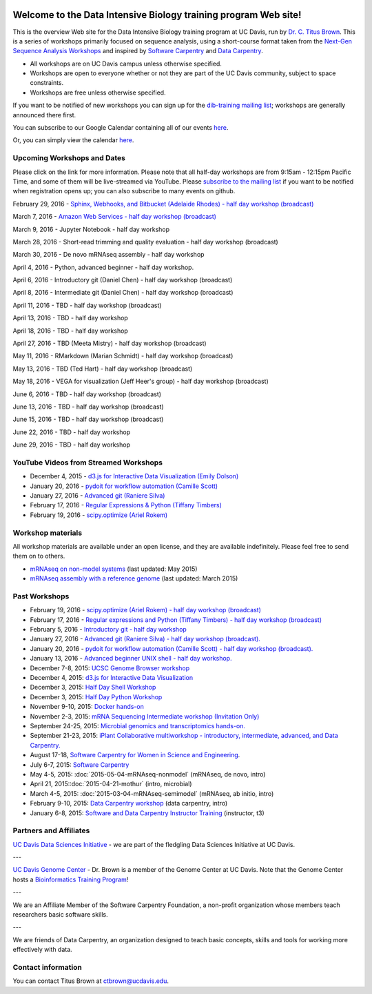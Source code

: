 .. image:: _static/school_college_marks_vetmed.gif
   :target: http://www.vetmed.ucdavis.edu/index.cfm
   :align: right

Welcome to the Data Intensive Biology training program Web site!
================================================================

This is the overview Web site for the Data Intensive Biology training
program at UC Davis, run by `Dr. C. Titus Brown
<http://ivory.idyll.org/lab/>`__.  This is a series of workshops
primarily focused on sequence analysis, using a short-course format
taken from the `Next-Gen Sequence Analysis Workshops
<http://angus.readthedocs.org/>`__ and inspired by `Software Carpentry
<http://software-carpentry.org/>`__ and `Data Carpentry
<http://datacarpentry.org>`__.

* All workshops are on UC Davis campus unless otherwise specified.
* Workshops are open to everyone whether or not they are part
  of the UC Davis community, subject to space constraints.
* Workshops are free unless otherwise specified.

If you want to be notified of new workshops you can sign up for the
`dib-training mailing list
<http://lists.idyll.org/listinfo/dib-training>`__; workshops are
generally announced there first.

You can subscribe to our Google Calendar containing all of our events 
`here <https://calendar.google.com/calendar/render?src=mqcgc13fqifh9ocb7l8novguik@group.calendar.google.com&ctz=America/Los_Angeles#details_2%7Cdtv-bXFjZ2MxM2ZxaWZoOW9jYjdsOG5vdmd1aWtAZ3JvdXAuY2FsZW5kYXIuZ29vZ2xlLmNvbQ-0-0>`__.

Or, you can simply view the calendar `here <https://calendar.google.com/calendar/embed?src=mqcgc13fqifh9ocb7l8novguik%40group.calendar.google.com&ctz=America/Los_Angeles>`__.



Upcoming Workshops and Dates
----------------------------

Please click on the link for more information.  Please note that all
half-day workshops are from 9:15am - 12:15pm Pacific Time, and some of
them will be live-streamed via YouTube.  Please `subscribe to the mailing
list <http://lists.idyll.org/listinfo/dib-training>`__ if you want to
be notified when registration opens up; you can also subscribe to many events
on github.


February 29, 2016 - `Sphinx, Webhooks, and Bitbucket (Adelaide Rhodes) - half day workshop (broadcast) <http://dib-training.readthedocs.org/en/pub/2016-02-29-sph-webh-bitb-lr.html>`__ 

March 7, 2016 - `Amazon Web Services - half day workshop (broadcast) <http://dib-training.readthedocs.org/en/pub/2016-03-03-aws-br.html>`__

March 9, 2016 - Jupyter Notebook - half day workshop

.. March 9, 2016 - `Jupyter Notebook - half day workshop <http://dib-training.readthedocs.org/en/pub/2016-03-09-jupyter-notebook.html>`__

March 28, 2016 - Short-read trimming and quality evaluation - half day workshop (broadcast)

March 30, 2016 - De novo mRNAseq assembly - half day workshop

April 4, 2016 - Python, advanced beginner - half day workshop.

April 6, 2016 - Introductory git (Daniel Chen) - half day workshop (broadcast)

April 8, 2016 - Intermediate git (Daniel Chen) - half day workshop (broadcast)

April 11, 2016 - TBD - half day workshop (broadcast)

April 13, 2016 - TBD - half day workshop

April 18, 2016 - TBD - half day workshop

April 27, 2016 - TBD (Meeta Mistry) - half day workshop (broadcast)

May 11, 2016 - RMarkdown (Marian Schmidt) - half day workshop (broadcast)

May 13, 2016 - TBD (Ted Hart) - half day workshop (broadcast)

May 18, 2016 - VEGA for visualization (Jeff Heer's group) - half day workshop (broadcast)

June 6, 2016 - TBD - half day workshop (broadcast)

June 13, 2016 - TBD - half day workshop (broadcast)

June 15, 2016 - TBD - half day workshop (broadcast)

June 22, 2016 - TBD - half day workshop

June 29, 2016 - TBD - half day workshop

.. Planned workshops
.. -----------------

.. These are tentative dates and topics; we will post details about
.. the workshops closer to the date.  

.. nov 9, 10 - microbial genomics, transcriptomics
.. dec 3, 4 - metagenome assembly/foo
.. oct 5-6 - workflow tracking, automation, and reproducibility hands-on

YouTube Videos from Streamed Workshops
--------------------------------------

* December 4, 2015 - `d3.js for Interactive Data Visualization (Emily Dolson) <https://www.youtube.com/watch?v=eIrZjVH0Zcg>`__
* January 20, 2016 - `pydoit for workflow automation (Camille Scott) <http://www.youtube.com/watch?v=EfD9bWmL-1M&t=20m20s>`__
* January 27, 2016 - `Advanced git (Raniere Silva) <https://www.youtube.com/watch?v=JTnIDMn47Pk&feature=youtu.be>`__
* February 17, 2016 - `Regular Expressions & Python (Tiffany Timbers) <https://www.youtube.com/watch?v=GklxBhgUR4g>`__
* February 19, 2016 - `scipy.optimize (Ariel Rokem) <http://www.youtube.com/watch?v=0eFokR-ikaA>`__


Workshop materials
------------------

All workshop materials are available under an open license, and they are
available indefinitely.  Please feel free to send them on to others.

* `mRNAseq on non-model systems <http://2015-may-nonmodel.readthedocs.org/en/dev/>`__ (last updated: May 2015)
* `mRNAseq assembly with a reference genome <http://2015-mar-semimodel.readthedocs.org/en/latest/>`__ (last updated: March 2015)

Past Workshops
--------------
.. * November 19-20, 2015: `Advanced IPython Notebook/Project Jupyter <http://dib-training.readthedocs.org/en/pub/2015-11-19-ipython-jupyter.html>`__

* February 19, 2016 - `scipy.optimize (Ariel Rokem) - half day workshop (broadcast) <http://dib-training.readthedocs.org/en/pub/2016-02-19-scipy-lr.html>`__ 
* February 17, 2016 - `Regular expressions and Python (Tiffany Timbers) - half day workshop (broadcast) <http://dib-training.readthedocs.org/en/pub/2016-02-17-regular-expressions-python.html>`__ 
* February 5, 2016 - `Introductory git - half day workshop <http://dib-training.readthedocs.org/en/pub/2016-02-05-intro-git.html>`__
* January 27, 2016 - `Advanced git (Raniere Silva) - half day workshop (broadcast). <http://dib-training.readthedocs.org/en/pub/2016-01-27-adv-git-lr.html>`__
* January 20, 2016 - `pydoit for workflow automation (Camille Scott) - half day workshop (broadcast). <http://dib-training.readthedocs.org/en/pub/2016-01-20-pydoit-lr.html>`__
* January 13, 2016 - `Advanced beginner UNIX shell - half day workshop. <http://dib-training.readthedocs.org/en/pub/2016-01-13-adv-beg-shell.html>`__
* December 7-8, 2015: `UCSC Genome Browser workshop <http://training.bioinformatics.ucdavis.edu/2015/07/14/ucsc-genome-browser-workshop-december-7-8-2015/>`__
* December 4, 2015: `d3.js for Interactive Data Visualization <http://dib-training.readthedocs.org/en/pub/2015-12-04-d3js.html>`__
* December 3, 2015: `Half Day Shell Workshop <http://dib-training.readthedocs.org/en/pub/2015-12-03-shell-halfday.html>`__
* December 3, 2015: `Half Day Python Workshop <http://dib-training.readthedocs.org/en/pub/2015-12-03-python-halfday.html>`__
* November 9-10, 2015: `Docker hands-on <http://dib-training.readthedocs.org/en/pub/2015-11-09-docker.html>`__
* November 2-3, 2015: `mRNA Sequencing Intermediate workshop (Invitation Only) <http://dib-training.readthedocs.org/en/pub/2015-11-02-mRNAseq-intermediate.html>`__
* September 24-25, 2015: `Microbial genomics and transcriptomics hands-on. <2015-09-24-microbes.html>`__
* September 21-23, 2015: `iPlant Collaborative multiworkshop - introductory, intermediate, advanced, and Data Carpentry. <2015-09-iplant.html>`__
* August 17-18, `Software Carpentry for Women in Science and Engineering <http://camillescott.github.io/2015-08-16-ucdavis-wise/>`__.
* July 6-7, 2015: `Software Carpentry <http://dib-lab.github.io/2015-07-06-ucdavis/>`__
* May 4-5, 2015: :doc:`2015-05-04-mRNAseq-nonmodel` (mRNAseq, de novo, intro)
* April 21, 2015::doc:`2015-04-21-mothur` (intro, microbial)
* March 4-5, 2015: :doc:`2015-03-04-mRNAseq-semimodel` (mRNAseq, ab initio, intro)
* February 9-10, 2015: `Data Carpentry workshop <http://datacarpentry.github.io/2015-02-09-ucdavis/>`__ (data carpentry, intro)
* January 6-8, 2015: `Software and Data Carpentry Instructor Training <http://ivory.idyll.org/blog/2014-davis-swc-training.html>`__ (instructor, t3)


Partners and Affiliates
-----------------------

`UC Davis Data Sciences Initiative <http://datascience.ucdavis.edu/>`__ - we
are part of the fledgling Data Sciences Initiative at UC Davis.

---

`UC Davis Genome Center <http://genomecenter.ucdavis.edu/>`__ - Dr. Brown
is a member of the Genome Center at UC Davis.  Note that the Genome Center
hosts a `Bioinformatics Training Program <http://training.bioinformatics.ucdavis.edu/>`__!

---

.. image:: _static/software-carpentry-banner.png
   :target: http://software-carpentry.org/


We are an Affiliate Member of the Software Carpentry Foundation, a
non-profit organization whose members teach researchers basic software
skills.

---

.. image:: _static/DC1_logo_small.png
   :target: http://www.datacarpentry.org

We are friends of Data Carpentry, an organization designed to teach
basic concepts, skills and tools for working more effectively with
data.

Contact information
-------------------

You can contact Titus Brown at ctbrown@ucdavis.edu.
